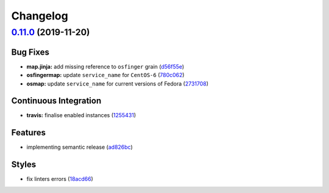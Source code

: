 
Changelog
=========

`0.11.0 <https://github.com/saltstack-formulas/nfs-formula/compare/v0.10.0...v0.11.0>`_ (2019-11-20)
--------------------------------------------------------------------------------------------------------

Bug Fixes
^^^^^^^^^


* **map.jinja:** add missing reference to ``osfinger`` grain (\ `d56f55e <https://github.com/saltstack-formulas/nfs-formula/commit/d56f55e6cafb88f5f6f5012eda1e50a304684362>`_\ )
* **osfingermap:** update ``service_name`` for ``CentOS-6`` (\ `780c062 <https://github.com/saltstack-formulas/nfs-formula/commit/780c0622284c98464a65a7f7cba3660b5ef94cbd>`_\ )
* **osmap:** update ``service_name`` for current versions of Fedora (\ `2731708 <https://github.com/saltstack-formulas/nfs-formula/commit/27317085f7f5435fd11cbe8351802ce66bb2df99>`_\ )

Continuous Integration
^^^^^^^^^^^^^^^^^^^^^^


* **travis:** finalise enabled instances (\ `1255431 <https://github.com/saltstack-formulas/nfs-formula/commit/1255431d0d2a2ede0a7696a13710fb67df52c680>`_\ )

Features
^^^^^^^^


* implementing semantic release (\ `ad826bc <https://github.com/saltstack-formulas/nfs-formula/commit/ad826bc23ef2b576ba298ea81007357cfd0a5d63>`_\ )

Styles
^^^^^^


* fix linters errors (\ `18acd66 <https://github.com/saltstack-formulas/nfs-formula/commit/18acd667c0299a7a9438d57f5f7d120df2841125>`_\ )

